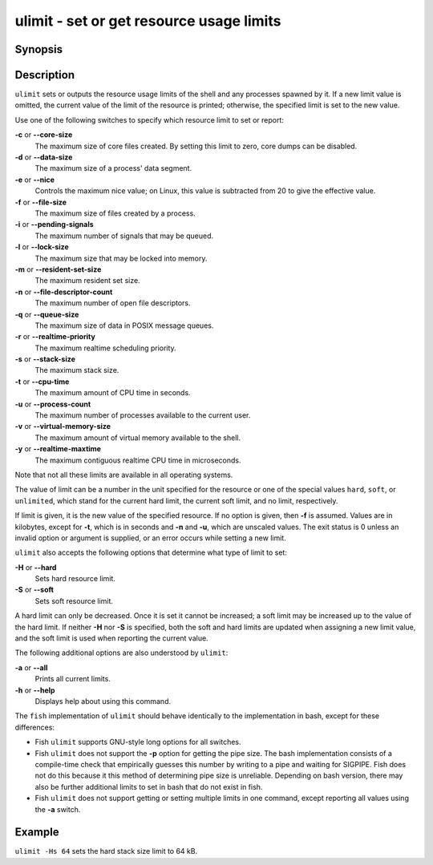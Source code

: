 .. _cmd-ulimit:

ulimit - set or get resource usage limits
=========================================

Synopsis
--------

.. synopsis::

    ulimit [OPTIONS] [LIMIT]


Description
-----------

``ulimit`` sets or outputs the resource usage limits of the shell and any processes spawned by it. If a new limit value is omitted, the current value of the limit of the resource is printed; otherwise, the specified limit is set to the new value.

Use one of the following switches to specify which resource limit to set or report:

**-c** or **--core-size**
    The maximum size of core files created. By setting this limit to zero, core dumps can be disabled.

**-d** or **--data-size**
    The maximum size of a process' data segment.

**-e** or **--nice**
    Controls the maximum nice value; on Linux, this value is subtracted from 20 to give the effective value.

**-f** or **--file-size**
    The maximum size of files created by a process.

**-i** or **--pending-signals**
    The maximum number of signals that may be queued.

**-l** or **--lock-size**
    The maximum size that may be locked into memory.

**-m** or **--resident-set-size**
    The maximum resident set size.

**-n** or **--file-descriptor-count**
    The maximum number of open file descriptors.

**-q** or **--queue-size**
    The maximum size of data in POSIX message queues.

**-r** or **--realtime-priority**
    The maximum realtime scheduling priority.

**-s** or **--stack-size**
    The maximum stack size.

**-t** or **--cpu-time**
    The maximum amount of CPU time in seconds.

**-u** or **--process-count**
    The maximum number of processes available to the current user.

**-v** or **--virtual-memory-size**
    The maximum amount of virtual memory available to the shell.

**-y** or **--realtime-maxtime**
    The maximum contiguous realtime CPU time in microseconds.

Note that not all these limits are available in all operating systems.

The value of limit can be a number in the unit specified for the resource or one of the special values ``hard``, ``soft``, or ``unlimited``, which stand for the current hard limit, the current soft limit, and no limit, respectively.

If limit is given, it is the new value of the specified resource. If no option is given, then **-f** is assumed. Values are in kilobytes, except for **-t**, which is in seconds and **-n** and **-u**, which are unscaled values. The exit status is 0 unless an invalid option or argument is supplied, or an error occurs while setting a new limit.

``ulimit`` also accepts the following options that determine what type of limit to set:

**-H** or **--hard**
    Sets hard resource limit.

**-S** or **--soft**
    Sets soft resource limit.

A hard limit can only be decreased. Once it is set it cannot be increased; a soft limit may be increased up to the value of the hard limit. If neither **-H** nor **-S** is specified, both the soft and hard limits are updated when assigning a new limit value, and the soft limit is used when reporting the current value.

The following additional options are also understood by ``ulimit``:

**-a** or **--all**
    Prints all current limits.

**-h** or **--help**
    Displays help about using this command.

The ``fish`` implementation of ``ulimit`` should behave identically to the implementation in bash, except for these differences:

- Fish ``ulimit`` supports GNU-style long options for all switches.

- Fish ``ulimit`` does not support the **-p** option for getting the pipe size. The bash implementation consists of a compile-time check that empirically guesses this number by writing to a pipe and waiting for SIGPIPE. Fish does not do this because it this method of determining pipe size is unreliable. Depending on bash version, there may also be further additional limits to set in bash that do not exist in fish.

- Fish ``ulimit`` does not support getting or setting multiple limits in one command, except reporting all values using the **-a** switch.


Example
-------

``ulimit -Hs 64`` sets the hard stack size limit to 64 kB.

